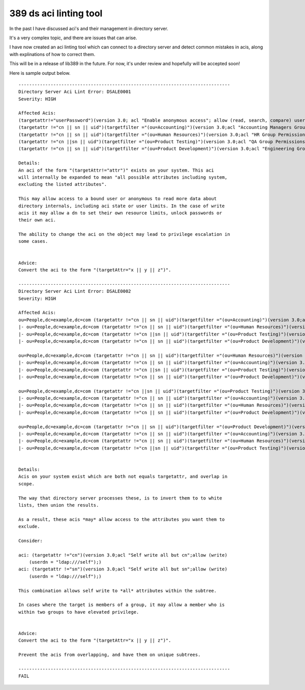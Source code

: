389 ds aci linting tool
=======================

In the past I have discussed aci's and their management in directory server.

It's a very complex topic, and there are issues that can arise.

I have now created an aci linting tool which can connect to a directory server and detect common mistakes in acis, along with explinations of how to correct them.

This will be in a release of lib389 in the future. For now, it's under review and hopefully will be accepted soon!

Here is sample output below.

::

    -------------------------------------------------------------------------------
    Directory Server Aci Lint Error: DSALE0001
    Severity: HIGH

    Affected Acis:
    (targetattr!="userPassword")(version 3.0; acl "Enable anonymous access"; allow (read, search, compare) userdn="ldap:///anyone";)
    (targetattr !="cn || sn || uid")(targetfilter ="(ou=Accounting)")(version 3.0;acl "Accounting Managers Group Permissions";allow (write)(groupdn = "ldap:///cn=Accounting Managers,ou=groups,dc=example,dc=com");)
    (targetattr !="cn || sn || uid")(targetfilter ="(ou=Human Resources)")(version 3.0;acl "HR Group Permissions";allow (write)(groupdn = "ldap:///cn=HR Managers,ou=groups,dc=example,dc=com");)
    (targetattr !="cn ||sn || uid")(targetfilter ="(ou=Product Testing)")(version 3.0;acl "QA Group Permissions";allow (write)(groupdn = "ldap:///cn=QA Managers,ou=groups,dc=example,dc=com");)
    (targetattr !="cn || sn || uid")(targetfilter ="(ou=Product Development)")(version 3.0;acl "Engineering Group Permissions";allow (write)(groupdn = "ldap:///cn=PD Managers,ou=groups,dc=example,dc=com");)

    Details: 
    An aci of the form "(targetAttr!="attr")" exists on your system. This aci
    will internally be expanded to mean "all possible attributes including system,
    excluding the listed attributes".

    This may allow access to a bound user or anonymous to read more data about
    directory internals, including aci state or user limits. In the case of write 
    acis it may allow a dn to set their own resource limits, unlock passwords or
    their own aci.

    The ability to change the aci on the object may lead to privilege escalation in
    some cases.
                        

    Advice: 
    Convert the aci to the form "(targetAttr="x || y || z")".
                        
    -------------------------------------------------------------------------------
    Directory Server Aci Lint Error: DSALE0002
    Severity: HIGH

    Affected Acis:
    ou=People,dc=example,dc=com (targetattr !="cn || sn || uid")(targetfilter ="(ou=Accounting)")(version 3.0;acl "Accounting Managers Group Permissions";allow (write)(groupdn = "ldap:///cn=Accounting Managers,ou=groups,dc=example,dc=com");)
    |- ou=People,dc=example,dc=com (targetattr !="cn || sn || uid")(targetfilter ="(ou=Human Resources)")(version 3.0;acl "HR Group Permissions";allow (write)(groupdn = "ldap:///cn=HR Managers,ou=groups,dc=example,dc=com");)
    |- ou=People,dc=example,dc=com (targetattr !="cn ||sn || uid")(targetfilter ="(ou=Product Testing)")(version 3.0;acl "QA Group Permissions";allow (write)(groupdn = "ldap:///cn=QA Managers,ou=groups,dc=example,dc=com");)
    |- ou=People,dc=example,dc=com (targetattr !="cn || sn || uid")(targetfilter ="(ou=Product Development)")(version 3.0;acl "Engineering Group Permissions";allow (write)(groupdn = "ldap:///cn=PD Managers,ou=groups,dc=example,dc=com");)

    ou=People,dc=example,dc=com (targetattr !="cn || sn || uid")(targetfilter ="(ou=Human Resources)")(version 3.0;acl "HR Group Permissions";allow (write)(groupdn = "ldap:///cn=HR Managers,ou=groups,dc=example,dc=com");)
    |- ou=People,dc=example,dc=com (targetattr !="cn || sn || uid")(targetfilter ="(ou=Accounting)")(version 3.0;acl "Accounting Managers Group Permissions";allow (write)(groupdn = "ldap:///cn=Accounting Managers,ou=groups,dc=example,dc=com");)
    |- ou=People,dc=example,dc=com (targetattr !="cn ||sn || uid")(targetfilter ="(ou=Product Testing)")(version 3.0;acl "QA Group Permissions";allow (write)(groupdn = "ldap:///cn=QA Managers,ou=groups,dc=example,dc=com");)
    |- ou=People,dc=example,dc=com (targetattr !="cn || sn || uid")(targetfilter ="(ou=Product Development)")(version 3.0;acl "Engineering Group Permissions";allow (write)(groupdn = "ldap:///cn=PD Managers,ou=groups,dc=example,dc=com");)

    ou=People,dc=example,dc=com (targetattr !="cn ||sn || uid")(targetfilter ="(ou=Product Testing)")(version 3.0;acl "QA Group Permissions";allow (write)(groupdn = "ldap:///cn=QA Managers,ou=groups,dc=example,dc=com");)
    |- ou=People,dc=example,dc=com (targetattr !="cn || sn || uid")(targetfilter ="(ou=Accounting)")(version 3.0;acl "Accounting Managers Group Permissions";allow (write)(groupdn = "ldap:///cn=Accounting Managers,ou=groups,dc=example,dc=com");)
    |- ou=People,dc=example,dc=com (targetattr !="cn || sn || uid")(targetfilter ="(ou=Human Resources)")(version 3.0;acl "HR Group Permissions";allow (write)(groupdn = "ldap:///cn=HR Managers,ou=groups,dc=example,dc=com");)
    |- ou=People,dc=example,dc=com (targetattr !="cn || sn || uid")(targetfilter ="(ou=Product Development)")(version 3.0;acl "Engineering Group Permissions";allow (write)(groupdn = "ldap:///cn=PD Managers,ou=groups,dc=example,dc=com");)

    ou=People,dc=example,dc=com (targetattr !="cn || sn || uid")(targetfilter ="(ou=Product Development)")(version 3.0;acl "Engineering Group Permissions";allow (write)(groupdn = "ldap:///cn=PD Managers,ou=groups,dc=example,dc=com");)
    |- ou=People,dc=example,dc=com (targetattr !="cn || sn || uid")(targetfilter ="(ou=Accounting)")(version 3.0;acl "Accounting Managers Group Permissions";allow (write)(groupdn = "ldap:///cn=Accounting Managers,ou=groups,dc=example,dc=com");)
    |- ou=People,dc=example,dc=com (targetattr !="cn || sn || uid")(targetfilter ="(ou=Human Resources)")(version 3.0;acl "HR Group Permissions";allow (write)(groupdn = "ldap:///cn=HR Managers,ou=groups,dc=example,dc=com");)
    |- ou=People,dc=example,dc=com (targetattr !="cn ||sn || uid")(targetfilter ="(ou=Product Testing)")(version 3.0;acl "QA Group Permissions";allow (write)(groupdn = "ldap:///cn=QA Managers,ou=groups,dc=example,dc=com");)


    Details: 
    Acis on your system exist which are both not equals targetattr, and overlap in
    scope.

    The way that directory server processes these, is to invert them to to white
    lists, then union the results.

    As a result, these acis *may* allow access to the attributes you want them to
    exclude.

    Consider:

    aci: (targetattr !="cn")(version 3.0;acl "Self write all but cn";allow (write)
        (userdn = "ldap:///self");)
    aci: (targetattr !="sn")(version 3.0;acl "Self write all but sn";allow (write)
        (userdn = "ldap:///self");)

    This combination allows self write to *all* attributes within the subtree.

    In cases where the target is members of a group, it may allow a member who is
    within two groups to have elevated privilege.
                        

    Advice: 
    Convert the aci to the form "(targetAttr="x || y || z")".

    Prevent the acis from overlapping, and have them on unique subtrees.
                        
    -------------------------------------------------------------------------------
    FAIL



.. author:: default
.. categories:: none
.. tags:: none
.. comments::
